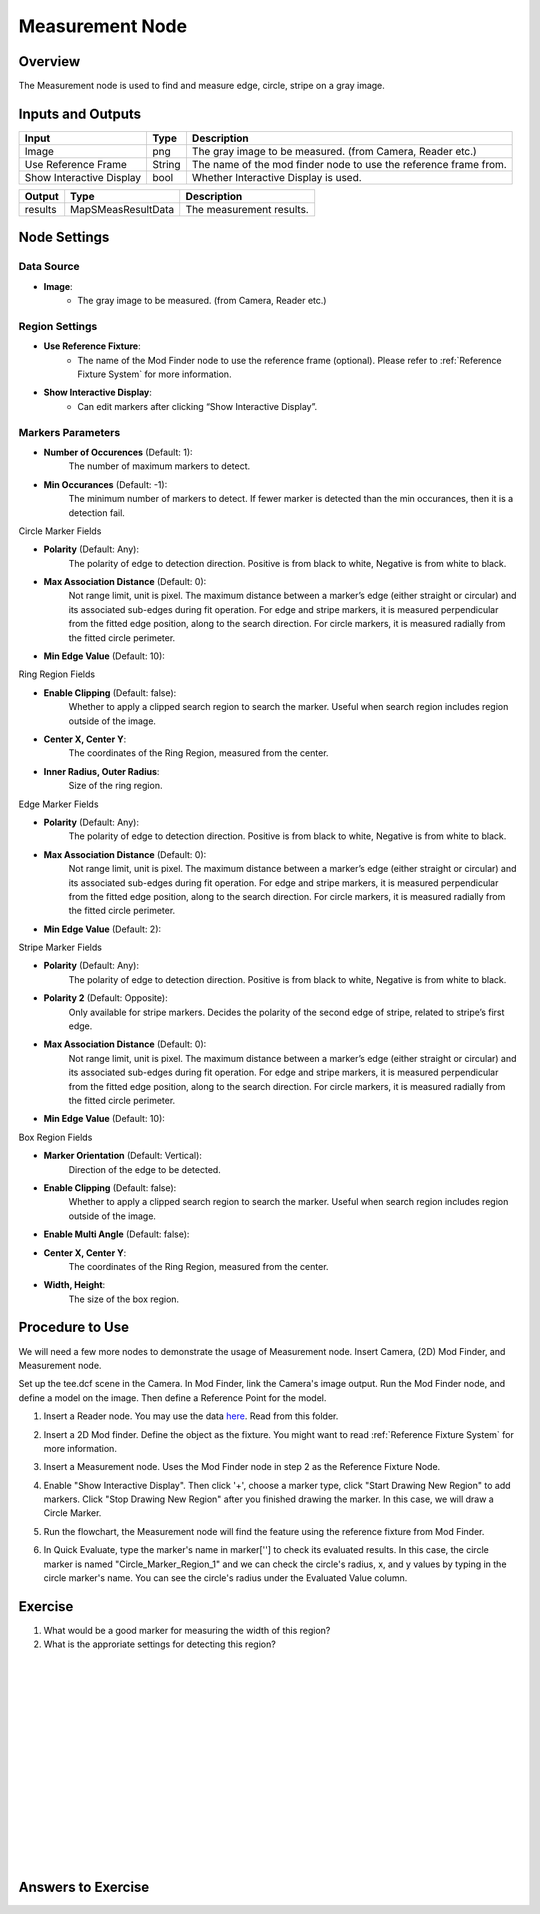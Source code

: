 Measurement Node 
==================

Overview
--------------------
The Measurement node is used to find and measure edge, circle, stripe on a gray image.

.. image:: images/Measurement/measurement_node_overview_1.png
   :align: center

.. image:: images/Measurement/measurement_node_overview_2.png
   :align: center

Inputs and Outputs
--------------------

+----------------------------------------+-------------------------------+---------------------------------------------------------------------------------+
| Input                                  | Type                          | Description                                                                     |
+========================================+===============================+=================================================================================+
| Image                                  | png                           | The gray image to be measured. (from Camera, Reader etc.)                       |
+----------------------------------------+-------------------------------+---------------------------------------------------------------------------------+
| Use Reference Frame                    | String                        | The name of the mod finder node to use the reference frame from.                |
+----------------------------------------+-------------------------------+---------------------------------------------------------------------------------+
| Show Interactive Display               | bool                          | Whether Interactive Display is used.                                            |
+----------------------------------------+-------------------------------+---------------------------------------------------------------------------------+

+-------------------------+---------------------+------------------------------------------------------------------------+
| Output                  | Type                | Description                                                            |
+=========================+=====================+========================================================================+
| results                 | MapSMeasResultData  | The measurement results.                                               |
+-------------------------+---------------------+------------------------------------------------------------------------+

 .. image:: images/Measurement/measurement_0.JPG
	:scale: 60%

Node Settings
--------------------

Data Source
```````````````````
.. image:: images/Measurement/measurement_node_settings_data_source.png
   :align: center

- **Image**:
     - The gray image to be measured. (from Camera, Reader etc.)

Region Settings
```````````````````
- **Use Reference Fixture**:
    - The name of the Mod Finder node to use the reference frame (optional). Please refer to :ref:`Reference Fixture System` for more information.

- **Show Interactive Display**:
    - Can edit markers after clicking “Show Interactive Display”.


Markers Parameters
```````````````````

.. image:: images/Measurement/measurement_edge_edit.png
   :align: center


.. image:: images/Measurement/measurement_stripe_edit.png
   :align: center


.. image:: images/Measurement/measurement_circle_edit.png
   :align: center

- **Number of Occurences** (Default: 1):
   The number of maximum markers to detect.

- **Min Occurances** (Default: -1):
   The minimum number of markers to detect. If fewer marker is detected than the min occurances, then it is a detection fail.

Circle Marker Fields

.. image:: images/Measurement/measurement_circle_marker_fields.png
   :align: center

- **Polarity** (Default: Any):
   The polarity of edge to detection direction. Positive is from black to white, Negative is from white to black.

- **Max Association Distance** (Default: 0):
   Not range limit, unit is pixel. 
   The maximum distance between a marker’s edge (either straight or circular) and its associated sub-edges during fit operation.
   For edge and stripe markers, it is measured perpendicular from the fitted edge position, along to the search direction.
   For circle markers, it is measured radially from the fitted circle perimeter.


- **Min Edge Value** (Default: 10):

Ring Region Fields

.. image:: images/Measurement/measurement_ring_region_fields.png
   :align: center

- **Enable Clipping** (Default: false):
   Whether to apply a clipped search region to search the marker. Useful when search region includes region outside of the image.

- **Center X, Center Y**:
   The coordinates of the Ring Region, measured from the center.

- **Inner Radius, Outer Radius**:
   Size of the ring region.

Edge Marker Fields

- **Polarity** (Default: Any):
   The polarity of edge to detection direction. Positive is from black to white, Negative is from white to black.

- **Max Association Distance** (Default: 0):
   Not range limit, unit is pixel. 
   The maximum distance between a marker’s edge (either straight or circular) and its associated sub-edges during fit operation.
   For edge and stripe markers, it is measured perpendicular from the fitted edge position, along to the search direction.
   For circle markers, it is measured radially from the fitted circle perimeter.

- **Min Edge Value** (Default: 2):


Stripe Marker Fields

.. image:: images/Measurement/measurement_stripe_marker_fields.png
   :align: center

- **Polarity** (Default: Any):
   The polarity of edge to detection direction. Positive is from black to white, Negative is from white to black.

- **Polarity 2** (Default: Opposite):
   Only available for stripe markers. Decides the polarity of the second edge of stripe, related to stripe’s first edge.

- **Max Association Distance** (Default: 0):
   Not range limit, unit is pixel. 
   The maximum distance between a marker’s edge (either straight or circular) and its associated sub-edges during fit operation.
   For edge and stripe markers, it is measured perpendicular from the fitted edge position, along to the search direction.
   For circle markers, it is measured radially from the fitted circle perimeter.

- **Min Edge Value** (Default: 10):
   

Box Region Fields

.. image:: images/Measurement/measurement_box_region_fields.png
   :align: center

- **Marker Orientation** (Default: Vertical):
   Direction of the edge to be detected.

- **Enable Clipping** (Default: false):
   Whether to apply a clipped search region to search the marker. Useful when search region includes region outside of the image.

- **Enable Multi Angle** (Default: false):

- **Center X, Center Y**:
   The coordinates of the Ring Region, measured from the center.

- **Width, Height**:
   The size of the box region.



Procedure to Use
--------------------
We will need a few more nodes to demonstrate the usage of Measurement node.
Insert Camera, (2D) Mod Finder, and Measurement node.

Set up the tee.dcf scene in the Camera.
In Mod Finder, link the Camera's image output.
Run the Mod Finder node, and define a model on the image. Then define a Reference Point for the model.

1. Insert a Reader node. You may use the data `here <https://daoairoboticsinc-my.sharepoint.com/:u:/g/personal/xchen_daoai_com/ETnjM6E8D89FsYDUfeMeBIUBSBxAuxVoCqcmJZMgbIYKdg?e=l4fBZ3>`_.  Read from this folder.

.. image:: images/Measurement/measurement_procedure_1.png
   :scale: 60%

2. Insert a 2D Mod finder. Define the object as the fixture. You might want to read :ref:`Reference Fixture System` for more information. 

.. image:: images/Measurement/measurement_mod_finder_fixture_1.png
   :scale: 55%

.. image:: images/Measurement/measurement_mod_finder_fixture_2.png
   :scale: 100%

3. Insert a Measurement node. Uses the Mod Finder node in step 2 as the Reference Fixture Node.

.. image:: images/Measurement/measurement_procedure_3.png
   :scale: 80%

4. Enable "Show Interactive Display". Then click '+', choose a marker type, click "Start Drawing New Region" to add markers. Click "Stop Drawing New Region" after you finished drawing the marker. In this case, we will draw a Circle Marker.

.. image:: images/Measurement/measurement_procedure_4_1.png
   :scale: 76%

.. image:: images/Measurement/measurement_procedure_4_2.png
   :scale: 60%

5. Run the flowchart, the Measurement node will find the feature using the reference fixture from Mod Finder.

.. image:: images/Measurement/measurement_procedure_5_1.png
   :scale: 85%

.. image:: images/Measurement/measurement_procedure_5_2.png
   :scale: 60%


6. In Quick Evaluate, type the marker's name in marker[''] to check its evaluated results. In this case, the circle marker is named "Circle_Marker_Region_1" and we can check the circle's radius, x, and y values by typing in the circle marker's name. You can see the circle's radius under the Evaluated Value column.

.. image:: images/Measurement/measurement_procedure_6_1.png
   :scale: 80%

.. image:: images/Measurement/measurement_procedure_6_2.png
   :scale: 80%

Exercise
--------------------
1. What would be a good marker for measuring the width of this region?

2. What is the approriate settings for detecting this region?

|
|
|
|
|
|
|
|
|
|
|
|
|
|
|

Answers to Exercise
--------------------

